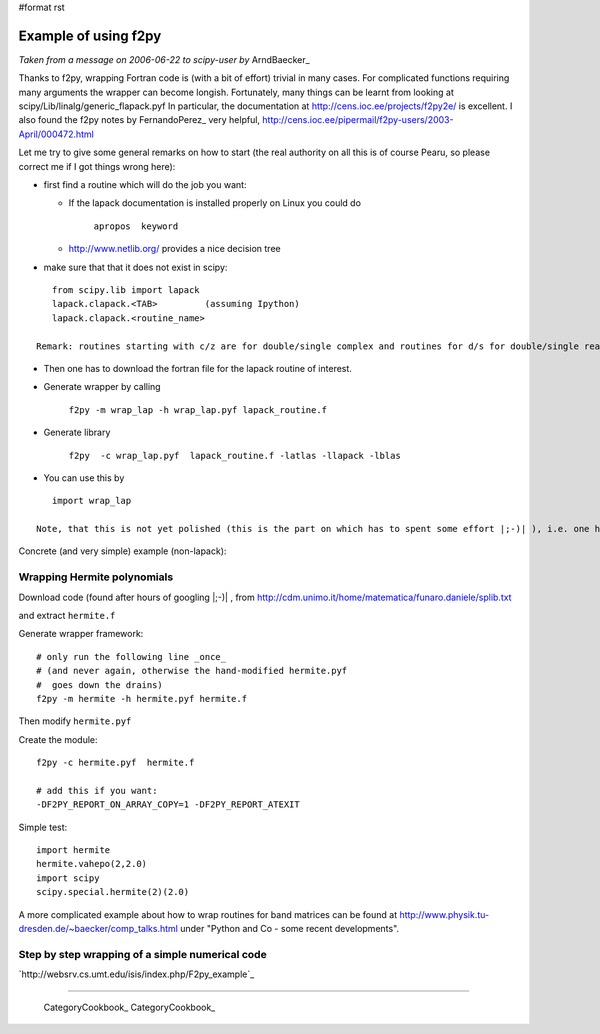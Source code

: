 #format rst

Example of using f2py
=====================

*Taken from a message on 2006-06-22 to scipy-user by* ArndBaecker_

Thanks to f2py, wrapping Fortran code is (with a bit of effort) trivial in many cases. For complicated functions requiring many arguments the wrapper can become longish. Fortunately, many things can be learnt from looking at scipy/Lib/linalg/generic_flapack.pyf In particular, the documentation at http://cens.ioc.ee/projects/f2py2e/  is excellent. I also found  the f2py notes by FernandoPerez_ very helpful, http://cens.ioc.ee/pipermail/f2py-users/2003-April/000472.html

Let me try to give some general remarks on how to start (the real authority on all this is of course Pearu, so please correct me if I got things wrong here):

* first find a routine which will do the job you want:

  * If the lapack documentation is installed properly on Linux you could do

      ``apropos  keyword``

  * http://www.netlib.org/  provides a nice decision tree

* make sure that that it does not exist in scipy:

::

     from scipy.lib import lapack
     lapack.clapack.<TAB>         (assuming Ipython)
     lapack.clapack.<routine_name>

  Remark: routines starting with c/z are for double/single complex and routines for d/s for double/single real numbers. The calling sequence for c/z and d/s are (I think always) the same and sometimes they are also the same for the real and complex case.

* Then one has to download the fortran file for the lapack routine of interest.

* Generate wrapper by calling

    ``f2py -m wrap_lap -h wrap_lap.pyf lapack_routine.f``

* Generate library

    ``f2py  -c wrap_lap.pyf  lapack_routine.f -latlas -llapack -lblas``

* You can use this by

::

     import wrap_lap

  Note, that this is not yet polished (this is the part on which has to spent some effort |;-)| ), i.e. one has to tell which variables are input, which are output and which are optional. In addition temporary storage has to be provided with the right dimensions as described in the documentation part of the lapack routine.

Concrete (and very simple) example (non-lapack):

Wrapping Hermite polynomials
----------------------------

Download code (found after hours of googling |;-)| , from http://cdm.unimo.it/home/matematica/funaro.daniele/splib.txt

and extract ``hermite.f``

Generate wrapper framework:

::

     # only run the following line _once_
     # (and never again, otherwise the hand-modified hermite.pyf
     #  goes down the drains)
     f2py -m hermite -h hermite.pyf hermite.f

Then modify ``hermite.pyf``

Create the module:

::

     f2py -c hermite.pyf  hermite.f

     # add this if you want:
     -DF2PY_REPORT_ON_ARRAY_COPY=1 -DF2PY_REPORT_ATEXIT

Simple test:

::

     import hermite
     hermite.vahepo(2,2.0)
     import scipy
     scipy.special.hermite(2)(2.0)

A more complicated example about how to wrap routines for band matrices can be found at http://www.physik.tu-dresden.de/~baecker/comp_talks.html  under "Python and Co - some recent developments".

Step by step wrapping of a simple numerical code
------------------------------------------------

`http://websrv.cs.umt.edu/isis/index.php/F2py_example`_

-------------------------

 CategoryCookbook_ CategoryCookbook_

